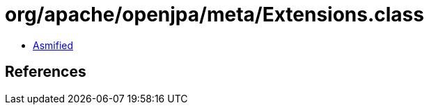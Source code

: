 = org/apache/openjpa/meta/Extensions.class

 - link:Extensions-asmified.java[Asmified]

== References

